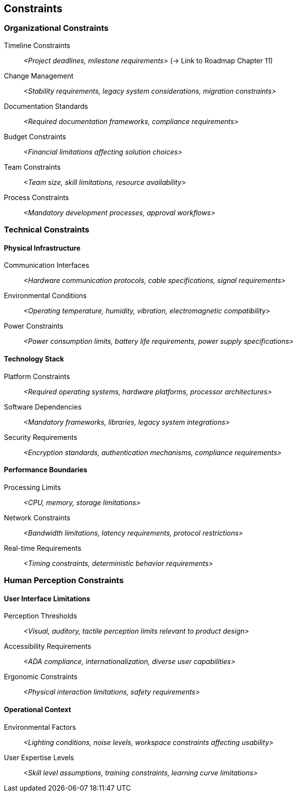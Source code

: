 [[section-constraints]]
== Constraints

ifdef::tpo42help[]
[role="tpo42help"]
****
.Content
Technological or organizational (mandated) constraints for the development process, such as mandatory activities, prescribed documents and their content, milestones to be met, ...

.Motivation
Such constraints are also requirements. And since they often apply to several or even all functional requirements, they are difficult to accommodate in the ordered product backlog. Just make sure that all stakeholders know these constraints and have access to them when needed.

.Form
Simple lists, possibly organized by category.

// .More Information
//
// https://docs.req42.de/category_a/#7 in the online documentation

.tpo42 Integration
Constraints defined here will become technical constraints in arc42 Chapter 2 (Architecture Constraints). Organizational constraints may influence solution strategy and architectural decisions.

****
endif::tpo42help[]

//tag::organizational_constraints[]
=== Organizational Constraints

Timeline Constraints:: _<Project deadlines, milestone requirements>_ (→ Link to Roadmap Chapter 11)

Change Management:: _<Stability requirements, legacy system considerations, migration constraints>_

Documentation Standards:: _<Required documentation frameworks, compliance requirements>_

Budget Constraints:: _<Financial limitations affecting solution choices>_

Team Constraints:: _<Team size, skill limitations, resource availability>_

Process Constraints:: _<Mandatory development processes, approval workflows>_
//end::organizational_constraints[]

//tag::technical_constraints[]
=== Technical Constraints

==== Physical Infrastructure

Communication Interfaces:: _<Hardware communication protocols, cable specifications, signal requirements>_

Environmental Conditions:: _<Operating temperature, humidity, vibration, electromagnetic compatibility>_

Power Constraints:: _<Power consumption limits, battery life requirements, power supply specifications>_

==== Technology Stack

Platform Constraints:: _<Required operating systems, hardware platforms, processor architectures>_

Software Dependencies:: _<Mandatory frameworks, libraries, legacy system integrations>_

Security Requirements:: _<Encryption standards, authentication mechanisms, compliance requirements>_

==== Performance Boundaries

Processing Limits:: _<CPU, memory, storage limitations>_

Network Constraints:: _<Bandwidth limitations, latency requirements, protocol restrictions>_

Real-time Requirements:: _<Timing constraints, deterministic behavior requirements>_
//end::technical_constraints[]

//tag::human_perception_constraints[]
=== Human Perception Constraints

==== User Interface Limitations

Perception Thresholds:: _<Visual, auditory, tactile perception limits relevant to product design>_

Accessibility Requirements:: _<ADA compliance, internationalization, diverse user capabilities>_

Ergonomic Constraints:: _<Physical interaction limitations, safety requirements>_

==== Operational Context

Environmental Factors:: _<Lighting conditions, noise levels, workspace constraints affecting usability>_

User Expertise Levels:: _<Skill level assumptions, training constraints, learning curve limitations>_
//end::human_perception_constraints[]
